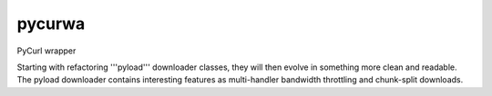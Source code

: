 pycurwa
=======

PyCurl wrapper

Starting with refactoring '''pyload''' downloader classes, they will then evolve in something more clean and readable.
The pyload downloader contains interesting features as multi-handler bandwidth throttling and chunk-split downloads.